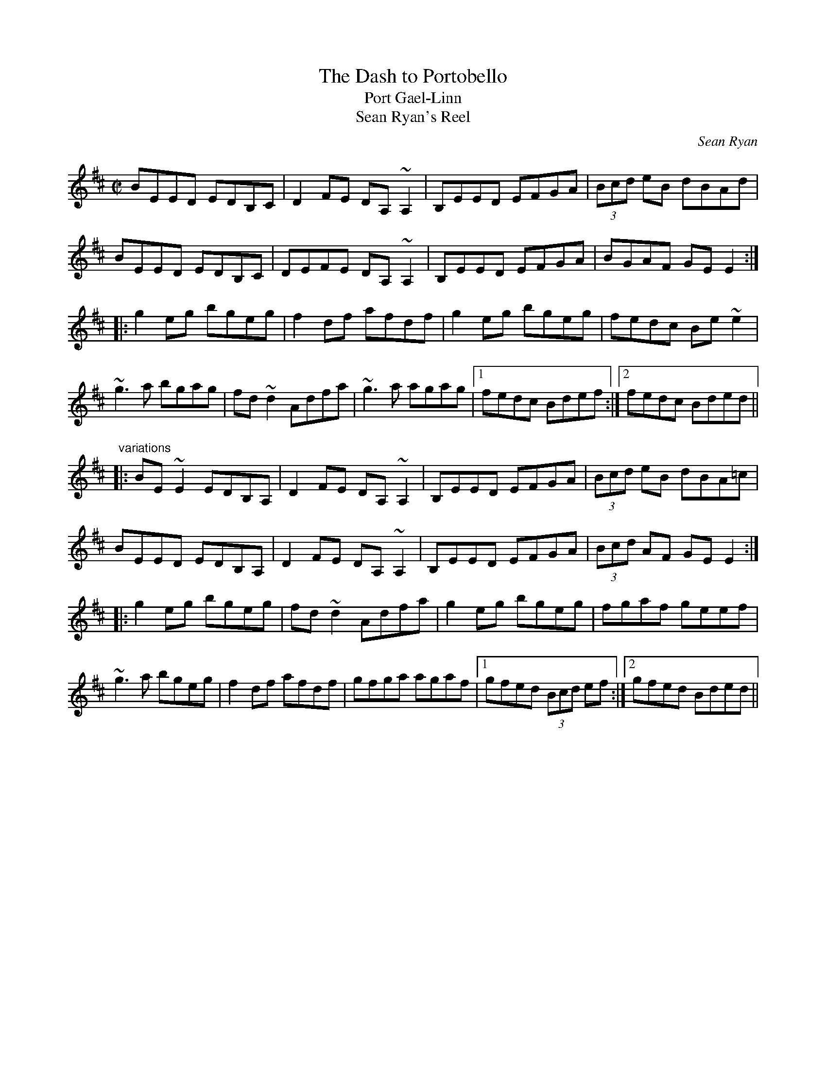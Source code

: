 X: 1
T:Dash to Portobello, The
T:Port Gael-Linn
T:Sean Ryan's Reel
C:Sean Ryan
R:reel
Z:id:hn-reel-640
M:C|
K:Edor
BEED EDB,C|D2FE DA,~A,2|B,EED EFGA|(3Bcd eB dBAd|
BEED EDB,C|DEFE DA,~A,2|B,EED EFGA|BGAF GEE2:|
|:g2eg bgeg|f2df afdf|g2eg bgeg|fedc Be~e2|
~g3a bgag|fd~d2 Adfa|~g3a agag|1 fedc Bdef:|2 fedc Bded||
"variations"
|:BE~E2 EDB,A,|D2FE DA,~A,2|B,EED EFGA|(3Bcd eB dBA=c|
BEED EDB,A,|D2FE DA,~A,2|B,EED EFGA|(3Bcd AF GEE2:|
|:g2eg bgeg|fd~d2 Adfa|g2eg bgeg|fgaf geef|
~g3a bgeg|f2df afdf|gfga agaf|1 gfed (3Bcd ef:|2 gfed Bded||
